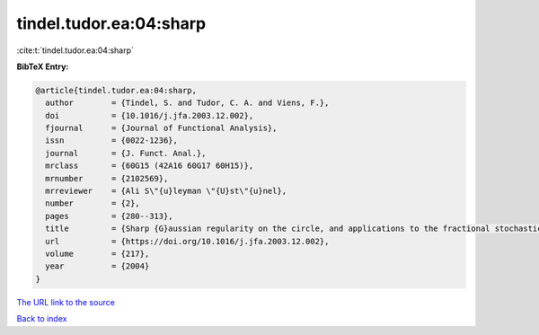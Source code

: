 tindel.tudor.ea:04:sharp
========================

:cite:t:`tindel.tudor.ea:04:sharp`

**BibTeX Entry:**

.. code-block:: bibtex

   @article{tindel.tudor.ea:04:sharp,
     author        = {Tindel, S. and Tudor, C. A. and Viens, F.},
     doi           = {10.1016/j.jfa.2003.12.002},
     fjournal      = {Journal of Functional Analysis},
     issn          = {0022-1236},
     journal       = {J. Funct. Anal.},
     mrclass       = {60G15 (42A16 60G17 60H15)},
     mrnumber      = {2102569},
     mrreviewer    = {Ali S\"{u}leyman \"{U}st\"{u}nel},
     number        = {2},
     pages         = {280--313},
     title         = {Sharp {G}aussian regularity on the circle, and applications to the fractional stochastic heat equation},
     url           = {https://doi.org/10.1016/j.jfa.2003.12.002},
     volume        = {217},
     year          = {2004}
   }
`The URL link to the source <https://doi.org/10.1016/j.jfa.2003.12.002>`_


`Back to index <../By-Cite-Keys.html>`_
